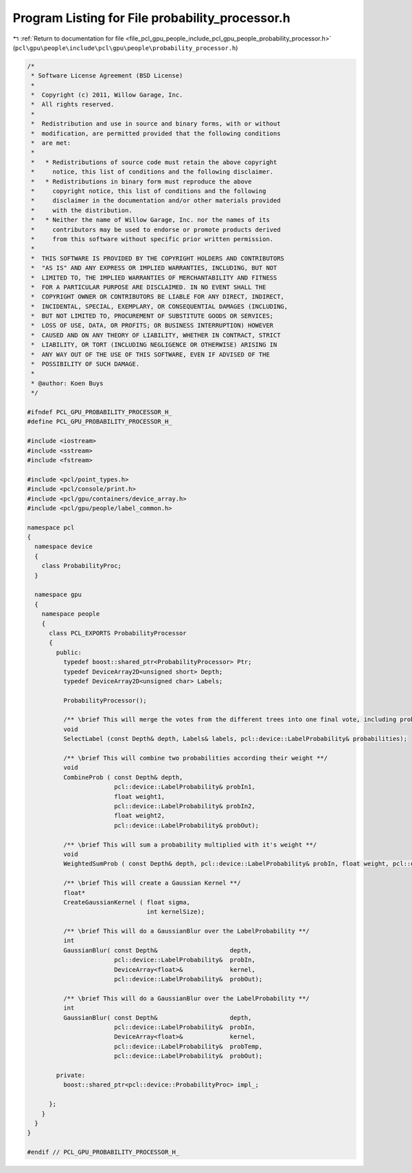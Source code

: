 
.. _program_listing_file_pcl_gpu_people_include_pcl_gpu_people_probability_processor.h:

Program Listing for File probability_processor.h
================================================

|exhale_lsh| :ref:`Return to documentation for file <file_pcl_gpu_people_include_pcl_gpu_people_probability_processor.h>` (``pcl\gpu\people\include\pcl\gpu\people\probability_processor.h``)

.. |exhale_lsh| unicode:: U+021B0 .. UPWARDS ARROW WITH TIP LEFTWARDS

.. code-block:: cpp

   /*
    * Software License Agreement (BSD License)
    *
    *  Copyright (c) 2011, Willow Garage, Inc.
    *  All rights reserved.
    *
    *  Redistribution and use in source and binary forms, with or without
    *  modification, are permitted provided that the following conditions
    *  are met:
    *
    *   * Redistributions of source code must retain the above copyright
    *     notice, this list of conditions and the following disclaimer.
    *   * Redistributions in binary form must reproduce the above
    *     copyright notice, this list of conditions and the following
    *     disclaimer in the documentation and/or other materials provided
    *     with the distribution.
    *   * Neither the name of Willow Garage, Inc. nor the names of its
    *     contributors may be used to endorse or promote products derived
    *     from this software without specific prior written permission.
    *
    *  THIS SOFTWARE IS PROVIDED BY THE COPYRIGHT HOLDERS AND CONTRIBUTORS
    *  "AS IS" AND ANY EXPRESS OR IMPLIED WARRANTIES, INCLUDING, BUT NOT
    *  LIMITED TO, THE IMPLIED WARRANTIES OF MERCHANTABILITY AND FITNESS
    *  FOR A PARTICULAR PURPOSE ARE DISCLAIMED. IN NO EVENT SHALL THE
    *  COPYRIGHT OWNER OR CONTRIBUTORS BE LIABLE FOR ANY DIRECT, INDIRECT,
    *  INCIDENTAL, SPECIAL, EXEMPLARY, OR CONSEQUENTIAL DAMAGES (INCLUDING,
    *  BUT NOT LIMITED TO, PROCUREMENT OF SUBSTITUTE GOODS OR SERVICES;
    *  LOSS OF USE, DATA, OR PROFITS; OR BUSINESS INTERRUPTION) HOWEVER
    *  CAUSED AND ON ANY THEORY OF LIABILITY, WHETHER IN CONTRACT, STRICT
    *  LIABILITY, OR TORT (INCLUDING NEGLIGENCE OR OTHERWISE) ARISING IN
    *  ANY WAY OUT OF THE USE OF THIS SOFTWARE, EVEN IF ADVISED OF THE
    *  POSSIBILITY OF SUCH DAMAGE.
    *
    * @author: Koen Buys
    */
   
   #ifndef PCL_GPU_PROBABILITY_PROCESSOR_H_
   #define PCL_GPU_PROBABILITY_PROCESSOR_H_
   
   #include <iostream>
   #include <sstream>
   #include <fstream>
   
   #include <pcl/point_types.h>
   #include <pcl/console/print.h>
   #include <pcl/gpu/containers/device_array.h>
   #include <pcl/gpu/people/label_common.h>
   
   namespace pcl
   {
     namespace device
     {
       class ProbabilityProc;
     }
   
     namespace gpu
     {
       namespace people
       {
         class PCL_EXPORTS ProbabilityProcessor
         {        
           public:
             typedef boost::shared_ptr<ProbabilityProcessor> Ptr;
             typedef DeviceArray2D<unsigned short> Depth;
             typedef DeviceArray2D<unsigned char> Labels;
   
             ProbabilityProcessor();
   
             /** \brief This will merge the votes from the different trees into one final vote, including probabilistic's **/
             void
             SelectLabel (const Depth& depth, Labels& labels, pcl::device::LabelProbability& probabilities);
   
             /** \brief This will combine two probabilities according their weight **/
             void
             CombineProb ( const Depth& depth,
                           pcl::device::LabelProbability& probIn1,
                           float weight1,
                           pcl::device::LabelProbability& probIn2,
                           float weight2,
                           pcl::device::LabelProbability& probOut);
   
             /** \brief This will sum a probability multiplied with it's weight **/
             void
             WeightedSumProb ( const Depth& depth, pcl::device::LabelProbability& probIn, float weight, pcl::device::LabelProbability& probOut);
   
             /** \brief This will create a Gaussian Kernel **/
             float*
             CreateGaussianKernel ( float sigma,
                                    int kernelSize);
   
             /** \brief This will do a GaussianBlur over the LabelProbability **/
             int
             GaussianBlur( const Depth&                    depth,
                           pcl::device::LabelProbability&  probIn,
                           DeviceArray<float>&             kernel,
                           pcl::device::LabelProbability&  probOut);
   
             /** \brief This will do a GaussianBlur over the LabelProbability **/
             int
             GaussianBlur( const Depth&                    depth,
                           pcl::device::LabelProbability&  probIn,
                           DeviceArray<float>&             kernel,
                           pcl::device::LabelProbability&  probTemp,
                           pcl::device::LabelProbability&  probOut);
   
           private:
             boost::shared_ptr<pcl::device::ProbabilityProc> impl_;
   
         };
       }
     }
   }
   
   #endif // PCL_GPU_PROBABILITY_PROCESSOR_H_
